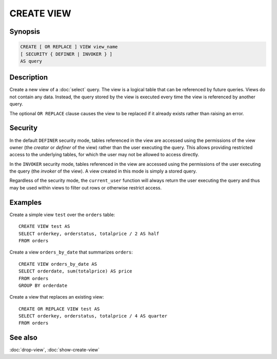 ===========
CREATE VIEW
===========

Synopsis
--------

.. code-block:: text

    CREATE [ OR REPLACE ] VIEW view_name
    [ SECURITY { DEFINER | INVOKER } ]
    AS query

Description
-----------

Create a new view of a :doc:`select` query. The view is a logical table
that can be referenced by future queries. Views do not contain any data.
Instead, the query stored by the view is executed every time the view is
referenced by another query.

The optional ``OR REPLACE`` clause causes the view to be replaced if it
already exists rather than raising an error.

Security
--------

In the default ``DEFINER`` security mode, tables referenced in the view
are accessed using the permissions of the view owner (the *creator* or
*definer* of the view) rather than the user executing the query. This
allows providing restricted access to the underlying tables, for which
the user may not be allowed to access directly.

In the ``INVOKER`` security mode, tables referenced in the view are accessed
using the permissions of the user executing the query (the *invoker* of the view).
A view created in this mode is simply a stored query.

Regardless of the security mode, the ``current_user`` function will
always return the user executing the query and thus may be used
within views to filter out rows or otherwise restrict access.

Examples
--------

Create a simple view ``test`` over the ``orders`` table::

    CREATE VIEW test AS
    SELECT orderkey, orderstatus, totalprice / 2 AS half
    FROM orders

Create a view ``orders_by_date`` that summarizes ``orders``::

    CREATE VIEW orders_by_date AS
    SELECT orderdate, sum(totalprice) AS price
    FROM orders
    GROUP BY orderdate

Create a view that replaces an existing view::

    CREATE OR REPLACE VIEW test AS
    SELECT orderkey, orderstatus, totalprice / 4 AS quarter
    FROM orders

See also
--------

:doc:`drop-view`, :doc:`show-create-view`
